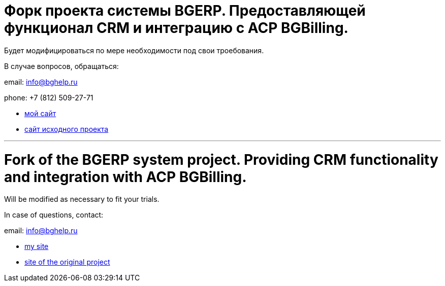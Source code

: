 = Форк проекта системы BGERP. Предоставляющей функционал CRM и интеграцию с ACP BGBilling.

Будет модифицироваться по мере необходимости под свои троебования.

В случае вопросов, обращаться:

email: info@bghelp.ru

phone: +7 (812) 509-27-71  

[square]
* link:https://bghelp.ru[мой сайт]
* link:https://bgerp.ru[сайт исходного проекта]

---

= Fork of the BGERP system project. Providing CRM functionality and integration with ACP BGBilling.

Will be modified as necessary to fit your trials.

In case of questions, contact:

email: info@bghelp.ru

[square]
* link:https://bghelp.ru[my site]
* link:https://bgerp.ru[site of the original project]
